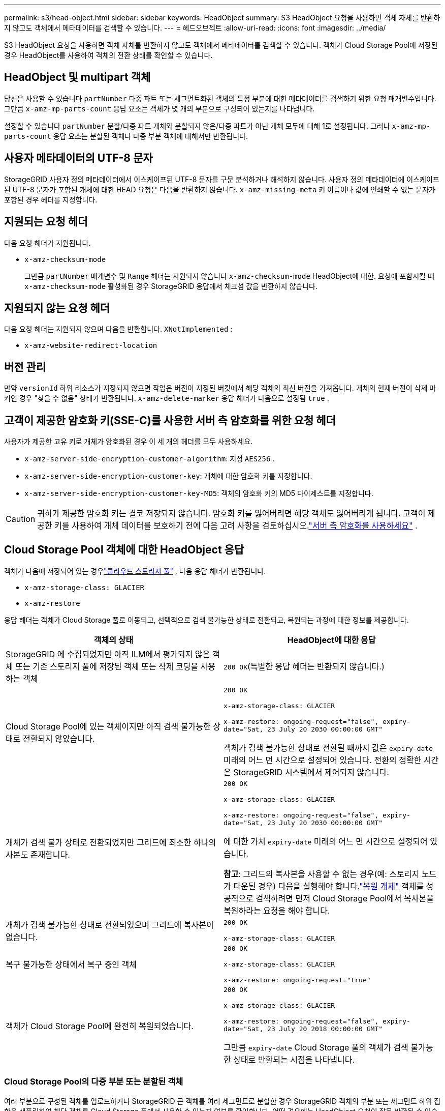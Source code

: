 ---
permalink: s3/head-object.html 
sidebar: sidebar 
keywords: HeadObject 
summary: S3 HeadObject 요청을 사용하면 객체 자체를 반환하지 않고도 객체에서 메타데이터를 검색할 수 있습니다. 
---
= 헤드오브젝트
:allow-uri-read: 
:icons: font
:imagesdir: ../media/


[role="lead"]
S3 HeadObject 요청을 사용하면 객체 자체를 반환하지 않고도 객체에서 메타데이터를 검색할 수 있습니다.  객체가 Cloud Storage Pool에 저장된 경우 HeadObject를 사용하여 객체의 전환 상태를 확인할 수 있습니다.



== HeadObject 및 multipart 객체

당신은 사용할 수 있습니다 `partNumber` 다중 파트 또는 세그먼트화된 객체의 특정 부분에 대한 메타데이터를 검색하기 위한 요청 매개변수입니다.  그만큼 `x-amz-mp-parts-count` 응답 요소는 객체가 몇 개의 부분으로 구성되어 있는지를 나타냅니다.

설정할 수 있습니다 `partNumber` 분할/다중 파트 개체와 분할되지 않은/다중 파트가 아닌 개체 모두에 대해 1로 설정됩니다. 그러나 `x-amz-mp-parts-count` 응답 요소는 분할된 객체나 다중 부분 객체에 대해서만 반환됩니다.



== 사용자 메타데이터의 UTF-8 문자

StorageGRID 사용자 정의 메타데이터에서 이스케이프된 UTF-8 문자를 구문 분석하거나 해석하지 않습니다.  사용자 정의 메타데이터에 이스케이프된 UTF-8 문자가 포함된 개체에 대한 HEAD 요청은 다음을 반환하지 않습니다. `x-amz-missing-meta` 키 이름이나 값에 인쇄할 수 없는 문자가 포함된 경우 헤더를 지정합니다.



== 지원되는 요청 헤더

다음 요청 헤더가 지원됩니다.

* `x-amz-checksum-mode`
+
그만큼 `partNumber` 매개변수 및 `Range` 헤더는 지원되지 않습니다 `x-amz-checksum-mode` HeadObject에 대한.  요청에 포함시킬 때 `x-amz-checksum-mode` 활성화된 경우 StorageGRID 응답에서 체크섬 값을 반환하지 않습니다.





== 지원되지 않는 요청 헤더

다음 요청 헤더는 지원되지 않으며 다음을 반환합니다. `XNotImplemented` :

* `x-amz-website-redirect-location`




== 버전 관리

만약 `versionId` 하위 리소스가 지정되지 않으면 작업은 버전이 지정된 버킷에서 해당 객체의 최신 버전을 가져옵니다.  개체의 현재 버전이 삭제 마커인 경우 "찾을 수 없음" 상태가 반환됩니다. `x-amz-delete-marker` 응답 헤더가 다음으로 설정됨 `true` .



== 고객이 제공한 암호화 키(SSE-C)를 사용한 서버 측 암호화를 위한 요청 헤더

사용자가 제공한 고유 키로 개체가 암호화된 경우 이 세 개의 헤더를 모두 사용하세요.

* `x-amz-server-side-encryption-customer-algorithm`: 지정 `AES256` .
* `x-amz-server-side-encryption-customer-key`: 개체에 대한 암호화 키를 지정합니다.
* `x-amz-server-side-encryption-customer-key-MD5`: 객체의 암호화 키의 MD5 다이제스트를 지정합니다.



CAUTION: 귀하가 제공한 암호화 키는 결코 저장되지 않습니다.  암호화 키를 잃어버리면 해당 객체도 잃어버리게 됩니다.  고객이 제공한 키를 사용하여 개체 데이터를 보호하기 전에 다음 고려 사항을 검토하십시오.link:using-server-side-encryption.html["서버 측 암호화를 사용하세요"] .



== Cloud Storage Pool 객체에 대한 HeadObject 응답

객체가 다음에 저장되어 있는 경우link:../ilm/what-cloud-storage-pool-is.html["클라우드 스토리지 풀"] , 다음 응답 헤더가 반환됩니다.

* `x-amz-storage-class: GLACIER`
* `x-amz-restore`


응답 헤더는 객체가 Cloud Storage 풀로 이동되고, 선택적으로 검색 불가능한 상태로 전환되고, 복원되는 과정에 대한 정보를 제공합니다.

[cols="1a,1a"]
|===
| 객체의 상태 | HeadObject에 대한 응답 


 a| 
StorageGRID 에 수집되었지만 아직 ILM에서 평가되지 않은 객체 또는 기존 스토리지 풀에 저장된 객체 또는 삭제 코딩을 사용하는 객체
 a| 
`200 OK`(특별한 응답 헤더는 반환되지 않습니다.)



 a| 
Cloud Storage Pool에 있는 객체이지만 아직 검색 불가능한 상태로 전환되지 않았습니다.
 a| 
`200 OK`

`x-amz-storage-class: GLACIER`

`x-amz-restore: ongoing-request="false", expiry-date="Sat, 23 July 20 2030 00:00:00 GMT"`

객체가 검색 불가능한 상태로 전환될 때까지 값은 `expiry-date` 미래의 어느 먼 시간으로 설정되어 있습니다.  전환의 정확한 시간은 StorageGRID 시스템에서 제어되지 않습니다.



 a| 
개체가 검색 불가 상태로 전환되었지만 그리드에 최소한 하나의 사본도 존재합니다.
 a| 
`200 OK`

`x-amz-storage-class: GLACIER`

`x-amz-restore: ongoing-request="false", expiry-date="Sat, 23 July 20 2030 00:00:00 GMT"`

에 대한 가치 `expiry-date` 미래의 어느 먼 시간으로 설정되어 있습니다.

*참고*: 그리드의 복사본을 사용할 수 없는 경우(예: 스토리지 노드가 다운된 경우) 다음을 실행해야 합니다.link:post-object-restore.html["복원 개체"] 객체를 성공적으로 검색하려면 먼저 Cloud Storage Pool에서 복사본을 복원하라는 요청을 해야 합니다.



 a| 
개체가 검색 불가능한 상태로 전환되었으며 그리드에 복사본이 없습니다.
 a| 
`200 OK`

`x-amz-storage-class: GLACIER`



 a| 
복구 불가능한 상태에서 복구 중인 객체
 a| 
`200 OK`

`x-amz-storage-class: GLACIER`

`x-amz-restore: ongoing-request="true"`



 a| 
객체가 Cloud Storage Pool에 완전히 복원되었습니다.
 a| 
`200 OK`

`x-amz-storage-class: GLACIER`

`x-amz-restore: ongoing-request="false", expiry-date="Sat, 23 July 20 2018 00:00:00 GMT"`

그만큼 `expiry-date` Cloud Storage 풀의 객체가 검색 불가능한 상태로 반환되는 시점을 나타냅니다.

|===


=== Cloud Storage Pool의 다중 부분 또는 분할된 객체

여러 부분으로 구성된 객체를 업로드하거나 StorageGRID 큰 객체를 여러 세그먼트로 분할한 경우 StorageGRID 객체의 부분 또는 세그먼트 하위 집합을 샘플링하여 해당 객체를 Cloud Storage 풀에서 사용할 수 있는지 여부를 확인합니다.  어떤 경우에는 HeadObject 요청이 잘못 반환될 수 있습니다. `x-amz-restore: ongoing-request="false"` 객체의 일부가 이미 복구 불가능한 상태로 전환되었거나 객체의 일부가 아직 복원되지 않은 경우입니다.



== HeadObject 및 크로스 그리드 복제

당신이 사용하는 경우link:../admin/grid-federation-overview.html["그리드 연합"] 그리고link:../tenant/grid-federation-manage-cross-grid-replication.html["크로스 그리드 복제"] 버킷에 대해 복제가 활성화되면 S3 클라이언트는 HeadObject 요청을 발행하여 객체의 복제 상태를 확인할 수 있습니다.  응답에는 StorageGRID 관련 내용이 포함됩니다. `x-ntap-sg-cgr-replication-status` 응답 헤더는 다음 값 중 하나를 갖습니다.

[cols="1a,2a"]
|===
| 그리드 | 복제 상태 


 a| 
원천
 a| 
* *완료*: 복제가 성공했습니다.
* *보류*: 객체가 아직 복제되지 않았습니다.
* *실패*: 복제가 영구적인 오류로 실패했습니다. 사용자는 오류를 해결해야 합니다.




 a| 
목적지
 a| 
*REPLICA*: 개체가 소스 그리드에서 복제되었습니다.

|===

NOTE: StorageGRID 지원하지 않습니다 `x-amz-replication-status` 헤더.

